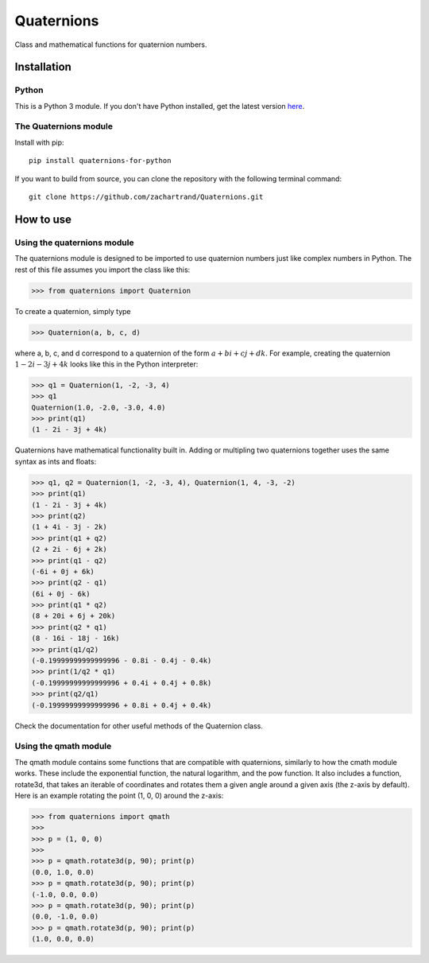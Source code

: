 Quaternions
###########

Class and mathematical functions for quaternion numbers.

Installation
============
Python
------

This is a Python 3 module.  If you don't have Python installed, get the latest
version `here`_.

.. _here: https://www.python.org/downloads/

The Quaternions module
----------------------

Install with pip::

  pip install quaternions-for-python


If you want to build from source, you can clone the repository with the following
terminal command::

  git clone https://github.com/zachartrand/Quaternions.git

How to use
==========
Using the quaternions module
----------------------------

The quaternions module is designed to be imported to use quaternion numbers
just like complex numbers in Python. The rest of this file assumes you
import the class like this:


>>> from quaternions import Quaternion


To create a quaternion, simply type

>>> Quaternion(a, b, c, d)

where a, b, c, and d correspond to a quaternion of the form :math:`a + bi + cj + dk`.
For example, creating the quaternion :math:`1 - 2i - 3j + 4k` looks like this in the
Python interpreter:


>>> q1 = Quaternion(1, -2, -3, 4)
>>> q1
Quaternion(1.0, -2.0, -3.0, 4.0)
>>> print(q1)
(1 - 2i - 3j + 4k)


Quaternions have mathematical functionality built in. Adding or multipling two
quaternions together uses the same syntax as ints and floats:

>>> q1, q2 = Quaternion(1, -2, -3, 4), Quaternion(1, 4, -3, -2)
>>> print(q1)
(1 - 2i - 3j + 4k)
>>> print(q2)
(1 + 4i - 3j - 2k)
>>> print(q1 + q2)
(2 + 2i - 6j + 2k)
>>> print(q1 - q2)
(-6i + 0j + 6k)
>>> print(q2 - q1)
(6i + 0j - 6k)
>>> print(q1 * q2)
(8 + 20i + 6j + 20k)
>>> print(q2 * q1)
(8 - 16i - 18j - 16k)
>>> print(q1/q2)
(-0.19999999999999996 - 0.8i - 0.4j - 0.4k)
>>> print(1/q2 * q1)
(-0.19999999999999996 + 0.4i + 0.4j + 0.8k)
>>> print(q2/q1)
(-0.19999999999999996 + 0.8i + 0.4j + 0.4k)


Check the documentation for other useful methods of the Quaternion class.

Using the qmath module
----------------------

The qmath module contains some functions that are compatible with quaternions,
similarly to how the cmath module works. These include the exponential function,
the natural logarithm, and the pow function. It also includes a function,
rotate3d, that takes an iterable of coordinates and rotates them a given angle
around a given axis (the z-axis by default). Here is an example rotating the
point (1, 0, 0) around the z-axis:

>>> from quaternions import qmath
>>>
>>> p = (1, 0, 0)
>>>
>>> p = qmath.rotate3d(p, 90); print(p)
(0.0, 1.0, 0.0)
>>> p = qmath.rotate3d(p, 90); print(p)
(-1.0, 0.0, 0.0)
>>> p = qmath.rotate3d(p, 90); print(p)
(0.0, -1.0, 0.0)
>>> p = qmath.rotate3d(p, 90); print(p)
(1.0, 0.0, 0.0)
